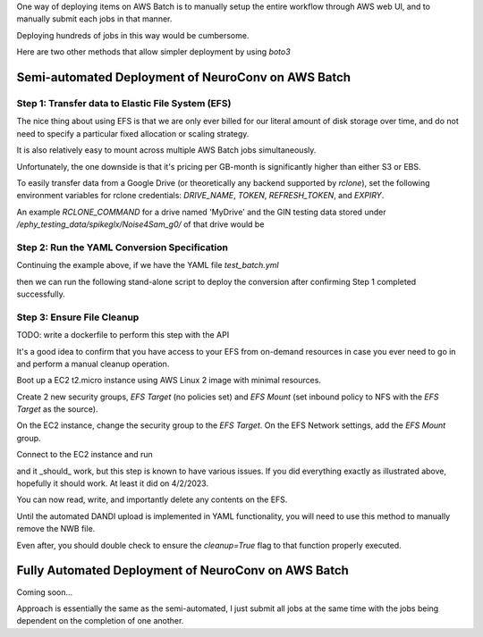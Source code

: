 One way of deploying items on AWS Batch is to manually setup the entire workflow through AWS web UI, and to manually submit each jobs in that manner.

Deploying hundreds of jobs in this way would be cumbersome.

Here are two other methods that allow simpler deployment by using `boto3`


Semi-automated Deployment of NeuroConv on AWS Batch
---------------------------------------------------

Step 1: Transfer data to Elastic File System (EFS)
~~~~~~~~~~~~~~~~~~~~~~~~~~~~~~~~~~~~~~~~~~~~~~~~~~

The nice thing about using EFS is that we are only ever billed for our literal amount of disk storage over time, and do not need to specify a particular fixed allocation or scaling strategy.

It is also relatively easy to mount across multiple AWS Batch jobs simultaneously.

Unfortunately, the one downside is that it's pricing per GB-month is significantly higher than either S3 or EBS.

To easily transfer data from a Google Drive (or theoretically any backend supported by `rclone`), set the following environment variables for rclone credentials: `DRIVE_NAME`, `TOKEN`, `REFRESH_TOKEN`, and `EXPIRY`.

.. note:

    I eventually hope to just be able to read and pass these directly from a local `rclone.conf` file, but

.. note:

    All path references must point to `/mnt/data/` as the base in order to persist across jobs.

.. code: python

    import os
    from datetime import datetime

    from neuroconv.tools.data_transfers import submit_aws_batch_job

    job_name = "<unique job name>"
    docker_container = "ghcr.io/catalystneuro/rclone_auto_config:latest"
    efs_name = "<your EFS volume name>"

    log_datetime = str(datetime.now()).replace(" ", ":")  # no spaces in CLI
    RCLONE_COMMAND = f"{os.environ['RCLONE_COMMAND']} -v --config /mnt/data/rclone.conf --log-file /mnt/data/submit-{log_datetime}.txt"

    environment_variables = [
        dict(name="DRIVE_NAME", value=os.environ["DRIVE_NAME"]),
        dict(name="TOKEN", value=os.environ["TOKEN"]),
        dict(name="REFRESH_TOKEN", value=os.environ["REFRESH_TOKEN"]),
        dict(name="EXPIRY", value=os.environ["EXPIRY"]),
        dict(name="RCLONE_COMMAND", value=RCLONE_COMMAND),
    ]

    submit_aws_batch_job(
        job_name=job_name,
        docker_container=docker_container,
        efs_name=efs_name,
        environment_variables=environment_variables,
    )


An example `RCLONE_COMMAND` for a drive named 'MyDrive' and the GIN testing data stored under `/ephy_testing_data/spikeglx/Noise4Sam_g0/` of that drive would be

.. code:

    RCLONE_COMMAND = "sync MyDrive:/ephy_testing_data/spikeglx/Noise4Sam_g0 /mnt/data/Noise4Sam_g0"


Step 2: Run the YAML Conversion Specification
~~~~~~~~~~~~~~~~~~~~~~~~~~~~~~~~~~~~~~~~~~~~~~

Continuing the example above, if we have the YAML file `test_batch.yml`

.. code:

    metadata:
      NWBFile:
        lab: My Lab
        institution: My Institution

    conversion_options:
      stub_test: True

    data_interfaces:
      ap: SpikeGLXRecordingInterface
      lf: SpikeGLXRecordingInterface

    experiments:
      ymaze:
        metadata:
          NWBFile:
            session_description: Testing batch deployment.

        sessions:
          - nwbfile_name: /mnt/data/test_batch_deployment.nwb
            source_data:
              ap:
                file_path: /mnt/data/Noise4Sam_g0/Noise4Sam_g0_imec0/Noise4Sam_g0_t0.imec0.ap.bin
              lf:
                file_path: /mnt/data/Noise4Sam_g0/Noise4Sam_g0_imec0/Noise4Sam_g0_t0.imec0.lf.bin
            metadata:
              NWBFile:
                session_id: test_batch_deployment
              Subject:
                subject_id: "1"
                sex: F
                age: P35D
                species: Mus musculus

then we can run the following stand-alone script to deploy the conversion after confirming Step 1 completed successfully.

.. code:

    from neuroconv.tools.data_transfers import submit_aws_batch_job

    job_name = "<unique job name>"
    docker_container = "ghcr.io/catalystneuro/neuroconv:dev_auto_yaml"
    efs_name = "<name of EFS>"

    yaml_file_path = "/path/to/test_batch.yml"

    with open(file=yaml_file_path) as file:
        YAML_STREAM = "".join(file.readlines()).replace('"', "'")

    environment_variables = [dict(name="YAML_STREAM", value=YAML_STREAM)]

    submit_aws_batch_job(
        job_name=job_name,
        docker_container=docker_container,
        efs_name=efs_name,
        environment_variables=environment_variables,
    )


Step 3: Ensure File Cleanup
~~~~~~~~~~~~~~~~~~~~~~~~~~~

TODO: write a dockerfile to perform this step with the API

It's a good idea to confirm that you have access to your EFS from on-demand resources in case you ever need to go in and perform a manual cleanup operation.

Boot up a EC2 t2.micro instance using AWS Linux 2 image with minimal resources.

Create 2 new security groups, `EFS Target` (no policies set) and `EFS Mount` (set inbound policy to NFS with the `EFS Target` as the source).

On the EC2 instance, change the security group to the `EFS Target`. On the EFS Network settings, add the `EFS Mount` group.

Connect to the EC2 instance and run

.. code:

    mkdir ~/efs-mount-point  # or any other name you want; I do recommend keeping this in the home directory (~) for ease of access though
    sudo mount -t nfs -o nfsvers=4.1,rsize=1048576,wsize=1048576,hard,timeo=600,retrans=2,noresvport fs-<efs number>.efs.us-east-2.amazonaws.com:/ ~/efs-mount-point  # Note that any operations performed on contents of the mounted volume must utilize sudo

and it _should_ work, but this step is known to have various issues. If you did everything exactly as illustrated above, hopefully it should work. At least it did on 4/2/2023.

You can now read, write, and importantly delete any contents on the EFS.

Until the automated DANDI upload is implemented in YAML functionality, you will need to use this method to manually remove the NWB file.

Even after, you should double check to ensure the `cleanup=True` flag to that function properly executed.



Fully Automated Deployment of NeuroConv on AWS Batch
----------------------------------------------------

Coming soon...

Approach is essentially the same as the semi-automated, I just submit all jobs at the same time with the jobs being dependent on the completion of one another.
